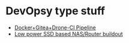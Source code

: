 * DevOpsy type stuff

- [[/org/docker-gitea-drone-pipeline.org.org][Docker+Gitea+Drone-CI Pipeline]]
- [[/org/low-power-ssd-nas-router-buildout.org.org][Low power SSD based NAS/Router buildout]]
